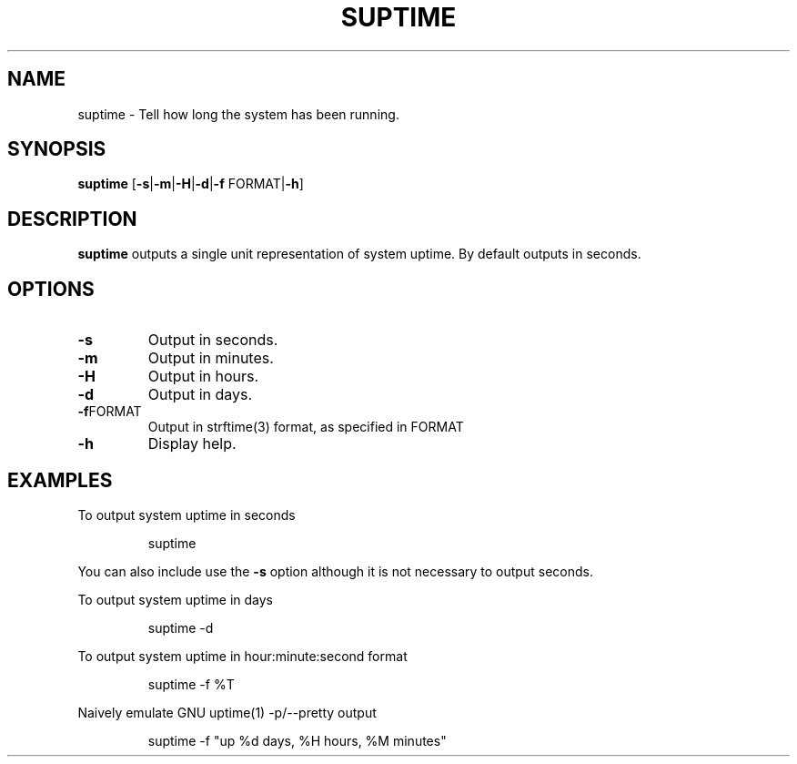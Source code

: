 .TH SUPTIME 1

.SH NAME
suptime \- Tell how long the system has been running.
.SH SYNOPSIS
.B suptime
[\fB\-s\fR|\fB\-m\fR|\fB\-H\fR|\fB\-d\fR|\fB\-f\fR FORMAT|\fB\-h\fR]
.SH DESCRIPTION
.B suptime
outputs a single unit representation of system uptime.
By default outputs in seconds.
.SH OPTIONS
.TP
.BR \-s
Output in seconds.
.TP
.BR \-m
Output in minutes.
.TP
.BR \-H
Output in hours.
.TP
.BR \-d
Output in days.
.TP
.BR \-f FORMAT
Output in strftime(3) format, as specified in FORMAT
.TP
.BR \-h
Display help.
.SH EXAMPLES
To output system uptime in seconds
.PP
.nf
.RS
suptime
.RE
.fi
.PP
You can also include use the \fB\-s\fR option although it is not necessary to
output seconds.
.PP
To output system uptime in days
.PP
.nf
.RS
suptime -d
.RE
.fi
.PP
To output system uptime in hour:minute:second format
.PP
.nf
.RS
suptime -f %T
.RE
.fi
.PP
Naively emulate GNU uptime(1) -p/--pretty output
.PP
.nf
.RS
suptime -f "up %d days, %H hours, %M minutes"
.RE
.fi
